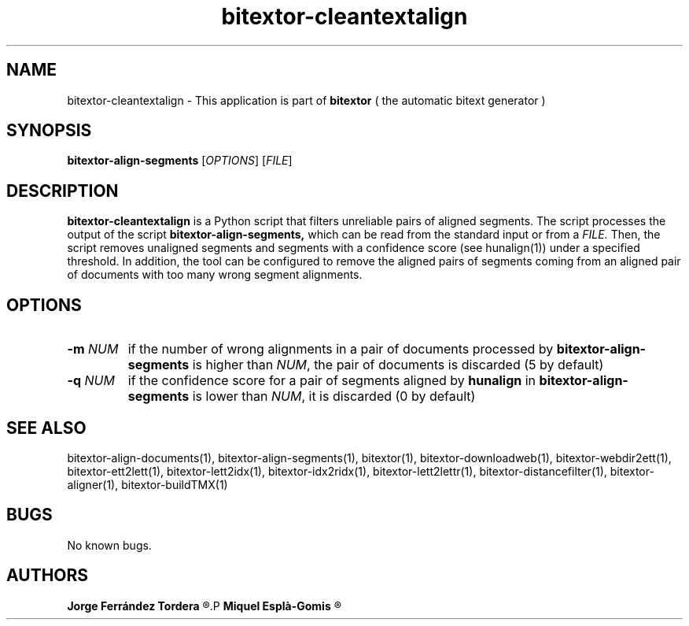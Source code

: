 .\" Manpage for bitextor-cleantextalign.
.\" Contact jferrandez@prompsit.com or mespla@dlsi.ua.es to correct errors or typos.
.TH bitextor-cleantextalign 1 "05 Jan 2011" "bitextor v4.0" "bitextor man pages"
.SH NAME
bitextor-cleantextalign \- This application is part of
.B bitextor
( the automatic bitext generator )

.SH SYNOPSIS
.B bitextor-align-segments
.RI [ OPTIONS ]
.RI [ FILE ]

.SH DESCRIPTION
.B bitextor-cleantextalign
is a Python script that filters unreliable pairs of aligned segments.
The script processes the output of the script
.B bitextor-align-segments,
which can be read from the standard input or from a 
.I FILE.
Then, the script removes unaligned segments and segments with a confidence
score (see hunalign(1)) under a specified threshold. In addition, the tool can
be configured to remove the aligned pairs of segments coming from an aligned
pair of documents with too many wrong segment alignments.

.SH OPTIONS
.TP
.BI \-m " NUM"
if the number of wrong alignments in a pair of documents processed by
.B bitextor-align-segments
is higher than
.IR NUM ,
the pair of documents is discarded (5 by default)
.TP
.BI \-q " NUM"
if the confidence score for a pair of segments aligned by 
.B hunalign
in
.B bitextor-align-segments
is lower than
.IR NUM ,
it is discarded (0 by default)

.SH SEE ALSO
bitextor-align-documents(1), bitextor-align-segments(1), bitextor(1),
bitextor-downloadweb(1), bitextor-webdir2ett(1), bitextor-ett2lett(1),
bitextor-lett2idx(1), bitextor-idx2ridx(1), bitextor-lett2lettr(1),
bitextor-distancefilter(1), bitextor-aligner(1), bitextor-buildTMX(1)

.SH BUGS
No known bugs.

.SH AUTHORS
.PD 0
.B Jorge Ferrández Tordera
.R <jferrandez@prompsit.com>
.P
.B Miquel Esplà-Gomis
.R <mespla@dlsi.ua.es>
